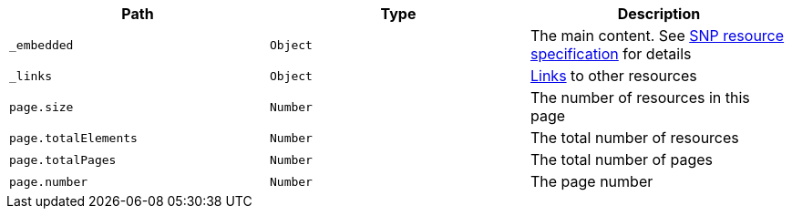 |===
|Path|Type|Description

|`_embedded`
|`Object`
|The main content. See <<resources-single-nucleotide-polymorphism,SNP resource specification>> for details

|`_links`
|`Object`
|<<snp-links,Links>> to other resources

|`page.size`
|`Number`
|The number of resources in this page

|`page.totalElements`
|`Number`
|The total number of resources

|`page.totalPages`
|`Number`
|The total number of pages

|`page.number`
|`Number`
|The page number

|===